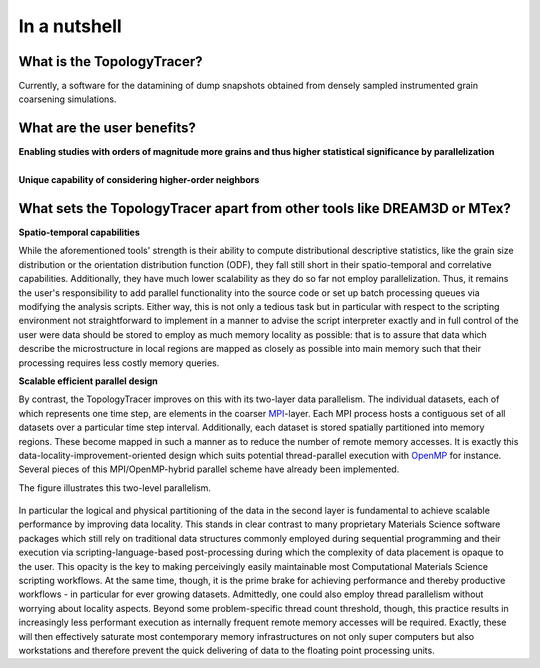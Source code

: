 **In a nutshell**
=================

What is the TopologyTracer?
^^^^^^^^^^^^^^^^^^^^^^^^^^^
Currently, a software for the datamining of dump snapshots obtained from densely sampled instrumented grain coarsening simulations.


What are the user benefits?
^^^^^^^^^^^^^^^^^^^^^^^^^^^
| **Enabling studies with orders of magnitude more grains and thus higher statistical significance by parallelization**
|
| **Unique capability of considering higher-order neighbors**


What sets the TopologyTracer apart from other tools like DREAM3D or MTex?
^^^^^^^^^^^^^^^^^^^^^^^^^^^^^^^^^^^^^^^^^^^^^^^^^^^^^^^^^^^^^^^^^^^^^^^^^
| **Spatio-temporal capabilities**

While the aforementioned tools' strength is their ability to compute distributional descriptive statistics, like the grain size distribution or the orientation distribution function (ODF), they fall still short in their spatio-temporal and correlative capabilities. Additionally, they have much lower scalability as they do so far not employ parallelization. Thus, it remains the user's responsibility to add parallel functionality into the source code or set up batch processing queues via modifying the analysis scripts. Either way, this is not only a tedious task but in particular with respect to the scripting environment not straightforward to implement in a manner to advise the script interpreter exactly and in full control of the user were data should be stored to employ as much memory locality as possible: that is to assure that data which describe the microstructure in local regions are mapped as closely as possible into main memory such that their processing requires less costly memory queries.

| **Scalable efficient parallel design**

By contrast, the TopologyTracer improves on this with its two-layer data parallelism. The individual datasets, each of which represents one time step, are elements in the coarser MPI_-layer. Each MPI process hosts a contiguous set of all datasets over a particular time step interval. Additionally, each dataset is stored spatially partitioned into memory regions. These become mapped in such a manner as to reduce the number of remote memory accesses. It is exactly this data-locality-improvement-oriented design which suits potential thread-parallel execution with OpenMP_ for instance. Several pieces of this MPI/OpenMP-hybrid parallel scheme have already been implemented.

.. _MPI: http://www.mcs.anl.gov/research/projects/mpi/
.. _OpenMP: http://www.openmp.org

The figure illustrates this two-level parallelism.

 .. figure:: ../images/TopologyTracerMemoryHierarchy.jpg
  :scale: 80%
  :align: center
  
In particular the logical and physical partitioning of the data in the second layer is fundamental to achieve scalable performance by improving data locality. This stands in clear contrast to many proprietary Materials Science software packages which still rely on traditional data structures commonly employed during sequential programming and their execution via scripting-language-based post-processing during which the complexity of data placement is opaque to the user. This opacity is the key to making perceivingly easily maintainable most Computational Materials Science scripting workflows. At the same time, though, it is the prime brake for achieving performance and thereby productive workflows - in particular for ever growing datasets. Admittedly, one could also employ thread parallelism without worrying about locality aspects. Beyond some problem-specific thread count threshold, though, this practice results in increasingly less performant execution as internally frequent remote memory accesses will be required. Exactly, these will then effectively saturate most contemporary memory infrastructures on not only super computers but also workstations and therefore prevent the quick delivering of data to the floating point processing units. 

.. In effect, the more concurrency one employs with such naively attempting the processing of larger and larger datasets.